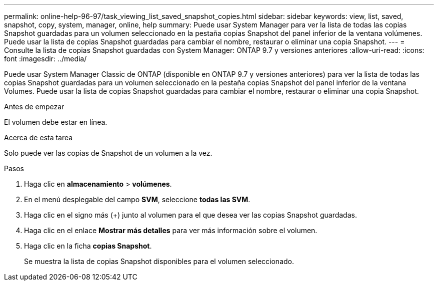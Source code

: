 ---
permalink: online-help-96-97/task_viewing_list_saved_snapshot_copies.html 
sidebar: sidebar 
keywords: view, list, saved, snapshot, copy, system, manager, online, help 
summary: Puede usar System Manager para ver la lista de todas las copias Snapshot guardadas para un volumen seleccionado en la pestaña copias Snapshot del panel inferior de la ventana volúmenes. Puede usar la lista de copias Snapshot guardadas para cambiar el nombre, restaurar o eliminar una copia Snapshot. 
---
= Consulte la lista de copias Snapshot guardadas con System Manager: ONTAP 9.7 y versiones anteriores
:allow-uri-read: 
:icons: font
:imagesdir: ../media/


[role="lead"]
Puede usar System Manager Classic de ONTAP (disponible en ONTAP 9.7 y versiones anteriores) para ver la lista de todas las copias Snapshot guardadas para un volumen seleccionado en la pestaña copias Snapshot del panel inferior de la ventana Volumes. Puede usar la lista de copias Snapshot guardadas para cambiar el nombre, restaurar o eliminar una copia Snapshot.

.Antes de empezar
El volumen debe estar en línea.

.Acerca de esta tarea
Solo puede ver las copias de Snapshot de un volumen a la vez.

.Pasos
. Haga clic en *almacenamiento* > *volúmenes*.
. En el menú desplegable del campo *SVM*, seleccione *todas las SVM*.
. Haga clic en el signo más (+) junto al volumen para el que desea ver las copias Snapshot guardadas.
. Haga clic en el enlace *Mostrar más detalles* para ver más información sobre el volumen.
. Haga clic en la ficha *copias Snapshot*.
+
Se muestra la lista de copias Snapshot disponibles para el volumen seleccionado.


